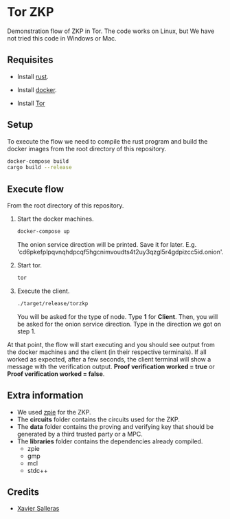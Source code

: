 * Tor ZKP

Demonstration flow of ZKP in Tor. The code works on Linux, but We have not tried this code in Windows or Mac.

** Requisites

- Install [[https://www.rust-lang.org/][rust]].

- Install [[https://docs.docker.com/][docker]].

- Install [[https://www.torproject.org/][Tor]]

** Setup

To execute the flow we need to compile the rust program and build the docker images from the root directory of this repository.

#+begin_src sh
docker-compose build
cargo build --release
#+end_src

** Execute flow

From the root directory of this repository.

1. Start the docker machines.

   #+begin_src sh
   docker-compose up
   #+end_src

   The onion service direction will be printed. Save it for later. E.g. 'cd6pkefplpqvnqhdpcqf5hgcnimvoudts4t2uy3qzgl5r4gdpizcc5id.onion'.

2. Start tor.

   #+begin_src sh
   tor
   #+end_src

3. Execute the client.

   #+begin_src sh
   ./target/release/torzkp
   #+end_src

   You will be asked for the type of node. Type *1* for *Client*. Then, you will be asked for the onion service direction. Type in the direction we got on step 1.

At that point, the flow will start executing and you should see output from the docker machines and the client (in their respective terminals). If all worked as expected, after a few seconds, the client terminal will show a message with the verification output. *Proof verification worked = true* or *Proof verification worked = false*.

** Extra information

- We used [[https://github.com/xevisalle/zpie][zpie]] for the ZKP.
- The *circuits* folder contains the circuits used for the ZKP.
- The *data* folder contains the proving and verifying key that should be generated by a third trusted party or a MPC.
- The *libraries* folder contains the dependencies already compiled.
   - zpie
   - gmp
   - mcl
   - stdc++

** Credits

- [[https://github.com/xevisalle][Xavier Salleras]]
